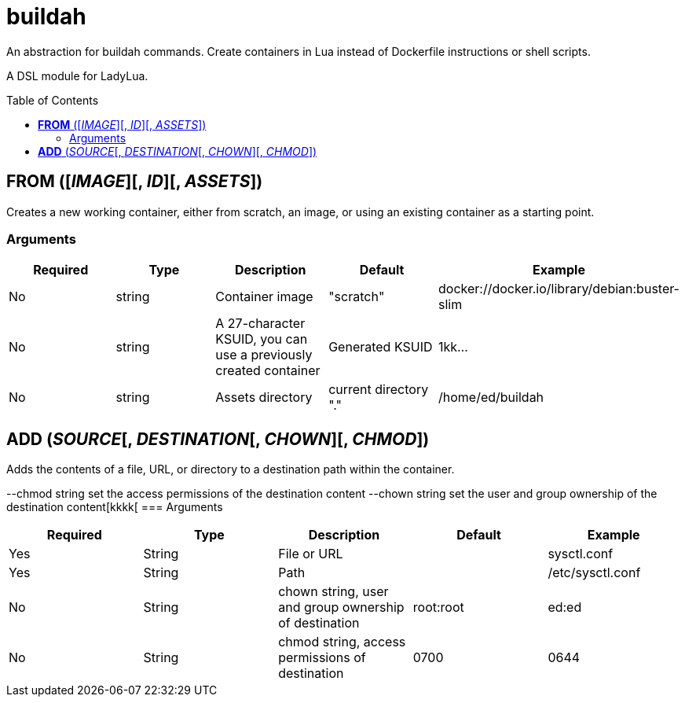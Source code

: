 = buildah
:toc:
:toc-placement!:

An abstraction for buildah commands. Create containers in Lua instead of Dockerfile instructions or shell scripts.

A DSL module for LadyLua.

toc::[]

== *FROM* ([_IMAGE_][, _ID_][, _ASSETS_])
Creates a new working container, either from scratch, an image, or using an existing container as a starting point.

=== Arguments
[options="header"]
|===
|Required |Type |Description |Default |Example
|No | string |Container image |"scratch"   |docker://docker.io/library/debian:buster-slim
|No |string |A 27-character KSUID, you can use a previously created container  |Generated KSUID |1kk...
|No |string |Assets directory |current directory "." |/home/ed/buildah
|===


== *ADD* (_SOURCE_[, _DESTINATION_[, _CHOWN_][, _CHMOD_])
Adds the contents of a file, URL, or directory to a destination path within the container.

--chmod string        set the access permissions of the destination content
      --chown string        set the user and group ownership of the destination content[kkkk[
=== Arguments
[options="header"]
|===
|Required |Type |Description |Default |Example
|Yes |String |File or URL | |sysctl.conf
|Yes |String |Path | |/etc/sysctl.conf
|No  |String |chown string, user and group ownership of destination |root:root |ed:ed
|No  |String |chmod string, access permissions of destination |0700 |0644

